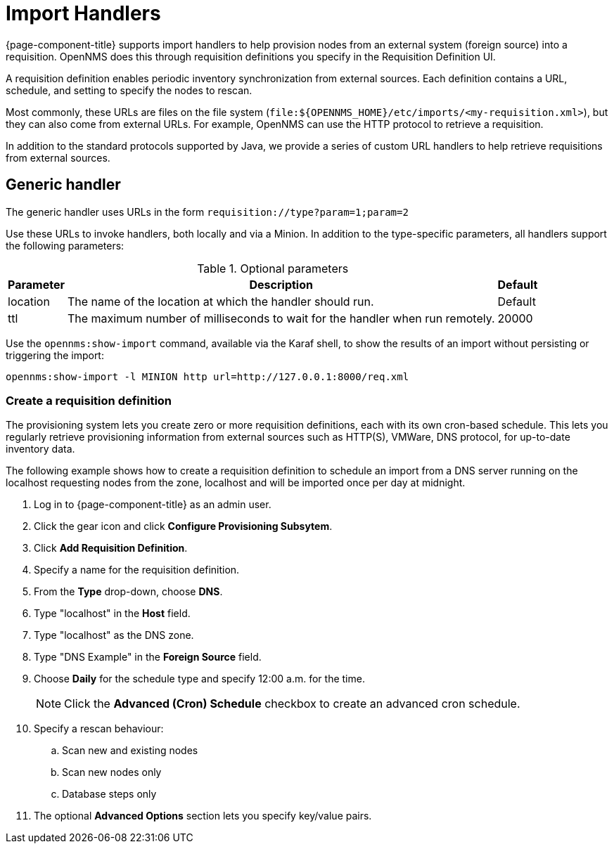
[[import-handlers]]
= Import Handlers

{page-component-title} supports import handlers to help provision nodes from an external system (foreign source) into a requisition.
OpenNMS does this through requisition definitions you specify in the Requisition Definition UI.

ifeval::["{page-component-title}" == "Horizon"]
NOTE: Prior to {page-component-title} 30, you set requisition definitions in the `provisiond-configuration.xml` file.
This file is no longer available, and was moved to the `/etc_archive` folder upon upgrading to {page-component-title} 30.
endif::[]

A requisition definition enables periodic inventory synchronization from external sources.
Each definition contains a URL, schedule, and setting to specify the nodes to rescan.

Most commonly, these URLs are files on the file system (`file:$\{OPENNMS_HOME}/etc/imports/<my-requisition.xml>`), but they can also come from external URLs.
For example, OpenNMS can use the HTTP protocol to retrieve a requisition.

In addition to the standard protocols supported by Java, we provide a series of custom URL handlers to help retrieve requisitions from external sources.

== Generic handler

The generic handler uses URLs in the form `requisition://type?param=1;param=2`

Use these URLs to invoke handlers, both locally and via a Minion.
In addition to the type-specific parameters, all handlers support the following parameters:

.Optional parameters
[options="header, autowidth"]
[cols="1,4,1"]
|===
| Parameter
| Description
| Default

| location
| The name of the location at which the handler should run.
| Default

| ttl
| The maximum number of milliseconds to wait for the handler when run remotely.
| 20000
|===

Use the `opennms:show-import` command, available via the Karaf shell, to show the results of an import without persisting or triggering the import:

[source, console]
----
opennms:show-import -l MINION http url=http://127.0.0.1:8000/req.xml
----

=== Create a requisition definition

The provisioning system lets you create zero or more requisition definitions, each with its own cron-based schedule.
This lets you regularly retrieve provisioning information from external sources such as HTTP(S), VMWare, DNS protocol, for up-to-date inventory data.

The following example shows how to create a requisition definition to schedule an import from a DNS server running on the localhost requesting nodes from the zone, localhost and will be imported once per day at midnight.

. Log in to {page-component-title} as an admin user.
. Click the gear icon and click *Configure Provisioning Subsytem*.
. Click *Add Requisition Definition*.
. Specify a name for the requisition definition.
. From the *Type* drop-down, choose *DNS*.
. Type "localhost" in the *Host* field.
. Type "localhost" as the DNS zone.
. Type "DNS Example" in the *Foreign Source* field.
. Choose *Daily* for the schedule type and specify 12:00 a.m. for the time.
+
NOTE: Click the *Advanced (Cron) Schedule* checkbox to create an advanced cron schedule.

. Specify a rescan behaviour:
.. Scan new and existing nodes
.. Scan new nodes only
.. Database steps only

. The optional *Advanced Options* section lets you specify key/value pairs.

